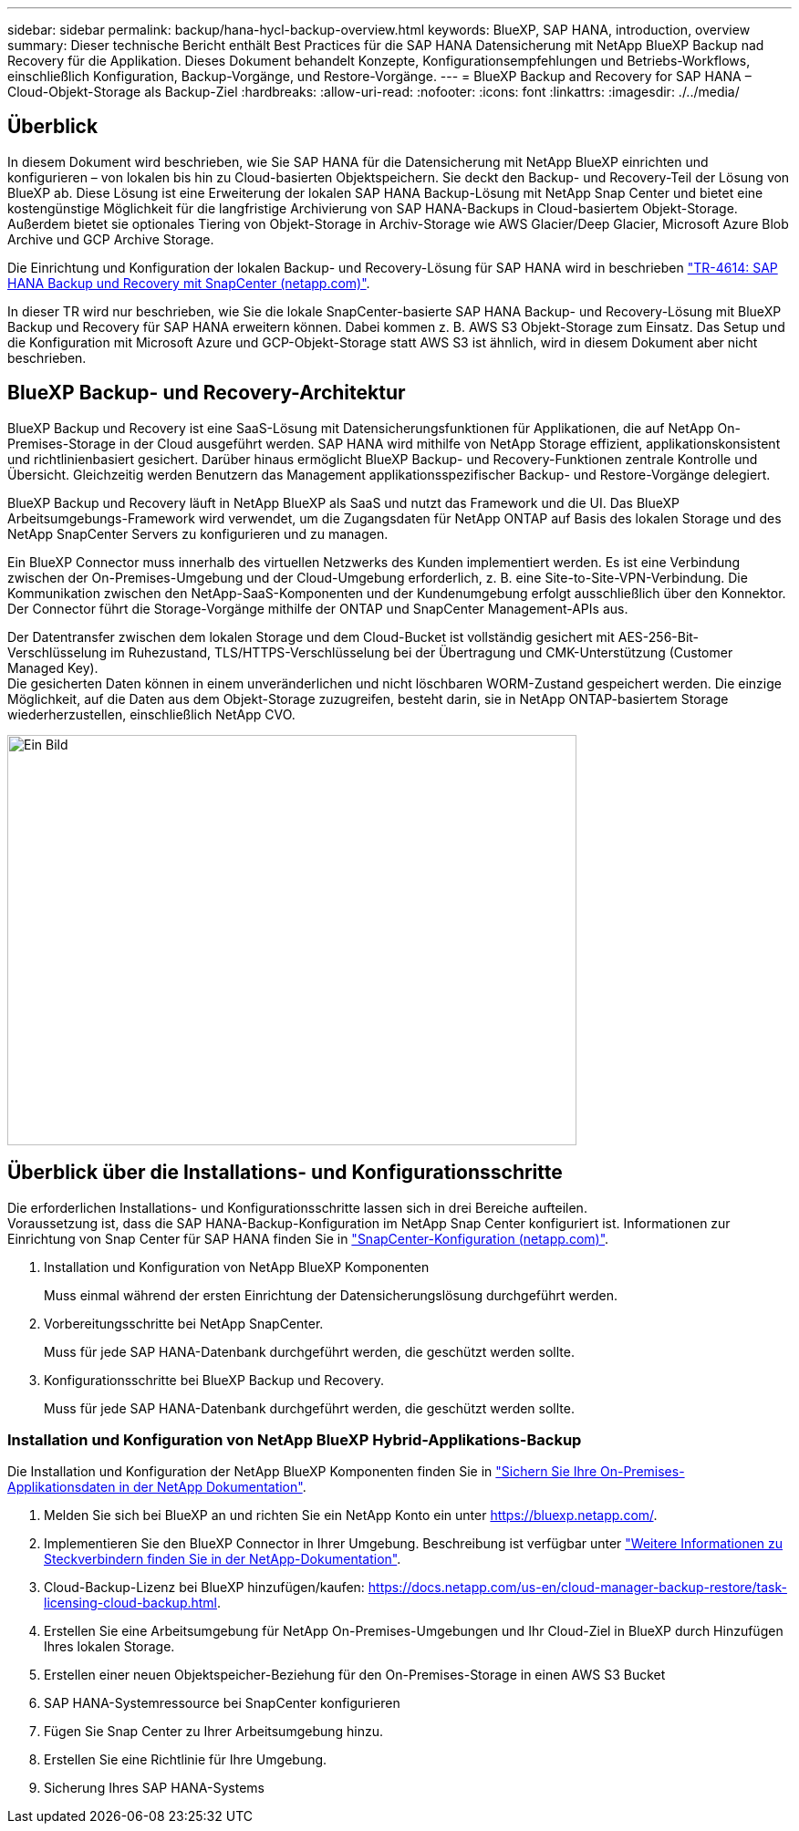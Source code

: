 ---
sidebar: sidebar 
permalink: backup/hana-hycl-backup-overview.html 
keywords: BlueXP, SAP HANA, introduction, overview 
summary: Dieser technische Bericht enthält Best Practices für die SAP HANA Datensicherung mit NetApp BlueXP Backup nad Recovery für die Applikation. Dieses Dokument behandelt Konzepte, Konfigurationsempfehlungen und Betriebs-Workflows, einschließlich Konfiguration, Backup-Vorgänge, und Restore-Vorgänge. 
---
= BlueXP Backup and Recovery for SAP HANA – Cloud-Objekt-Storage als Backup-Ziel
:hardbreaks:
:allow-uri-read: 
:nofooter: 
:icons: font
:linkattrs: 
:imagesdir: ./../media/




== Überblick

In diesem Dokument wird beschrieben, wie Sie SAP HANA für die Datensicherung mit NetApp BlueXP einrichten und konfigurieren – von lokalen bis hin zu Cloud-basierten Objektspeichern. Sie deckt den Backup- und Recovery-Teil der Lösung von BlueXP ab. Diese Lösung ist eine Erweiterung der lokalen SAP HANA Backup-Lösung mit NetApp Snap Center und bietet eine kostengünstige Möglichkeit für die langfristige Archivierung von SAP HANA-Backups in Cloud-basiertem Objekt-Storage. Außerdem bietet sie optionales Tiering von Objekt-Storage in Archiv-Storage wie AWS Glacier/Deep Glacier, Microsoft Azure Blob Archive und GCP Archive Storage.

Die Einrichtung und Konfiguration der lokalen Backup- und Recovery-Lösung für SAP HANA wird in beschrieben https://docs.netapp.com/us-en/netapp-solutions-sap/backup/saphana-br-scs-overview.html#the-netapp-solution["TR-4614: SAP HANA Backup und Recovery mit SnapCenter (netapp.com)"].

In dieser TR wird nur beschrieben, wie Sie die lokale SnapCenter-basierte SAP HANA Backup- und Recovery-Lösung mit BlueXP Backup und Recovery für SAP HANA erweitern können. Dabei kommen z. B. AWS S3 Objekt-Storage zum Einsatz. Das Setup und die Konfiguration mit Microsoft Azure und GCP-Objekt-Storage statt AWS S3 ist ähnlich, wird in diesem Dokument aber nicht beschrieben.



== BlueXP Backup- und Recovery-Architektur

BlueXP Backup und Recovery ist eine SaaS-Lösung mit Datensicherungsfunktionen für Applikationen, die auf NetApp On-Premises-Storage in der Cloud ausgeführt werden. SAP HANA wird mithilfe von NetApp Storage effizient, applikationskonsistent und richtlinienbasiert gesichert. Darüber hinaus ermöglicht BlueXP Backup- und Recovery-Funktionen zentrale Kontrolle und Übersicht. Gleichzeitig werden Benutzern das Management applikationsspezifischer Backup- und Restore-Vorgänge delegiert.

BlueXP Backup und Recovery läuft in NetApp BlueXP als SaaS und nutzt das Framework und die UI. Das BlueXP Arbeitsumgebungs-Framework wird verwendet, um die Zugangsdaten für NetApp ONTAP auf Basis des lokalen Storage und des NetApp SnapCenter Servers zu konfigurieren und zu managen.

Ein BlueXP Connector muss innerhalb des virtuellen Netzwerks des Kunden implementiert werden. Es ist eine Verbindung zwischen der On-Premises-Umgebung und der Cloud-Umgebung erforderlich, z. B. eine Site-to-Site-VPN-Verbindung. Die Kommunikation zwischen den NetApp-SaaS-Komponenten und der Kundenumgebung erfolgt ausschließlich über den Konnektor. Der Connector führt die Storage-Vorgänge mithilfe der ONTAP und SnapCenter Management-APIs aus.

Der Datentransfer zwischen dem lokalen Storage und dem Cloud-Bucket ist vollständig gesichert mit AES-256-Bit-Verschlüsselung im Ruhezustand, TLS/HTTPS-Verschlüsselung bei der Übertragung und CMK-Unterstützung (Customer Managed Key). +
Die gesicherten Daten können in einem unveränderlichen und nicht löschbaren WORM-Zustand gespeichert werden. Die einzige Möglichkeit, auf die Daten aus dem Objekt-Storage zuzugreifen, besteht darin, sie in NetApp ONTAP-basiertem Storage wiederherzustellen, einschließlich NetApp CVO.

image::hana-hycl-back-image1.png[Ein Bild,624,450]



== Überblick über die Installations- und Konfigurationsschritte

Die erforderlichen Installations- und Konfigurationsschritte lassen sich in drei Bereiche aufteilen. +
Voraussetzung ist, dass die SAP HANA-Backup-Konfiguration im NetApp Snap Center konfiguriert ist. Informationen zur Einrichtung von Snap Center für SAP HANA finden Sie in https://docs.netapp.com/us-en/netapp-solutions-sap/backup/saphana-br-scs-snapcenter-configuration.html["SnapCenter-Konfiguration (netapp.com)"].

. Installation und Konfiguration von NetApp BlueXP Komponenten
+
Muss einmal während der ersten Einrichtung der Datensicherungslösung durchgeführt werden.

. Vorbereitungsschritte bei NetApp SnapCenter.
+
Muss für jede SAP HANA-Datenbank durchgeführt werden, die geschützt werden sollte.

. Konfigurationsschritte bei BlueXP Backup und Recovery.
+
Muss für jede SAP HANA-Datenbank durchgeführt werden, die geschützt werden sollte.





=== Installation und Konfiguration von NetApp BlueXP Hybrid-Applikations-Backup

Die Installation und Konfiguration der NetApp BlueXP Komponenten finden Sie in https://docs.netapp.com/us-en/cloud-manager-backup-restore/concept-protect-app-data-to-cloud.html#requirements["Sichern Sie Ihre On-Premises-Applikationsdaten in der NetApp Dokumentation"].

. Melden Sie sich bei BlueXP an und richten Sie ein NetApp Konto ein unter https://bluexp.netapp.com/[].
. Implementieren Sie den BlueXP Connector in Ihrer Umgebung. Beschreibung ist verfügbar unter https://docs.netapp.com/us-en/cloud-manager-setup-admin/concept-connectors.html["Weitere Informationen zu Steckverbindern finden Sie in der NetApp-Dokumentation"].
. Cloud-Backup-Lizenz bei BlueXP hinzufügen/kaufen: https://docs.netapp.com/us-en/cloud-manager-backup-restore/task-licensing-cloud-backup.html[].
. Erstellen Sie eine Arbeitsumgebung für NetApp On-Premises-Umgebungen und Ihr Cloud-Ziel in BlueXP durch Hinzufügen Ihres lokalen Storage.
. Erstellen einer neuen Objektspeicher-Beziehung für den On-Premises-Storage in einen AWS S3 Bucket
. SAP HANA-Systemressource bei SnapCenter konfigurieren
. Fügen Sie Snap Center zu Ihrer Arbeitsumgebung hinzu.
. Erstellen Sie eine Richtlinie für Ihre Umgebung.
. Sicherung Ihres SAP HANA-Systems

